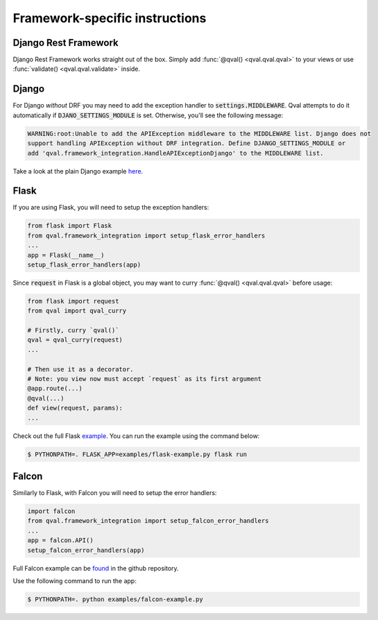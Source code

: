 ===============================
Framework-specific instructions
===============================

---------------------
Django Rest Framework
---------------------
Django Rest Framework works straight out of the box. Simply add :func:`@qval() <qval.qval.qval>` to your views or
use :func:`validate() <qval.qval.validate>` inside.

------
Django
------
For Django *without* DRF you may need to add the exception handler to :code:`settings.MIDDLEWARE`. Qval attempts to
do it automatically if :code:`DJANO_SETTINGS_MODULE` is set. Otherwise, you'll see the following message:

.. code-block:: bash

    WARNING:root:Unable to add the APIException middleware to the MIDDLEWARE list. Django does not
    support handling APIException without DRF integration. Define DJANGO_SETTINGS_MODULE or
    add 'qval.framework_integration.HandleAPIExceptionDjango' to the MIDDLEWARE list.


Take a look at the plain Django example `here <https://github.com/OptimalStrategy/Qval/tree/master/examples/django-example>`_.

-----
Flask
-----
If you are using Flask, you will need to setup the exception handlers:

.. code-block:: python

    from flask import Flask
    from qval.framework_integration import setup_flask_error_handlers
    ...
    app = Flask(__name__)
    setup_flask_error_handlers(app)

Since :code:`request` in Flask is a global object, you may want to curry :func:`@qval() <qval.qval.qval>` before usage:

.. code-block:: python

    from flask import request
    from qval import qval_curry

    # Firstly, curry `qval()`
    qval = qval_curry(request)
    ...

    # Then use it as a decorator.
    # Note: you view now must accept `request` as its first argument
    @app.route(...)
    @qval(...)
    def view(request, params):
    ...

Check out the full Flask `example <https://github.com/OptimalStrategy/Qval/tree/master/examples/flask-example.py>`_.
You can run the example using the command below:

.. code-block:: bash

    $ PYTHONPATH=. FLASK_APP=examples/flask-example.py flask run

------
Falcon
------
Similarly to Flask, with Falcon you will need to setup the error handlers:

.. code-block:: python

    import falcon
    from qval.framework_integration import setup_falcon_error_handlers
    ...
    app = falcon.API()
    setup_falcon_error_handlers(app)


Full Falcon example can be `found <https://github.com/OptimalStrategy/Qval/tree/master/examples/falcon-example.py>`_
in the github repository.

Use the following command to run the app:

.. code-block:: bash

    $ PYTHONPATH=. python examples/falcon-example.py
